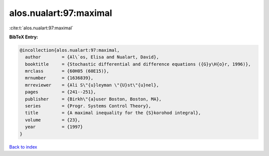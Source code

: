 alos.nualart:97:maximal
=======================

:cite:t:`alos.nualart:97:maximal`

**BibTeX Entry:**

.. code-block:: bibtex

   @incollection{alos.nualart:97:maximal,
     author        = {Al\`os, Elisa and Nualart, David},
     booktitle     = {Stochastic differential and difference equations ({G}y\H{o}r, 1996)},
     mrclass       = {60H05 (60E15)},
     mrnumber      = {1636839},
     mrreviewer    = {Ali S\"{u}leyman \"{U}st\"{u}nel},
     pages         = {241--251},
     publisher     = {Birkh\"{a}user Boston, Boston, MA},
     series        = {Progr. Systems Control Theory},
     title         = {A maximal inequality for the {S}korohod integral},
     volume        = {23},
     year          = {1997}
   }

`Back to index <../By-Cite-Keys.html>`_
